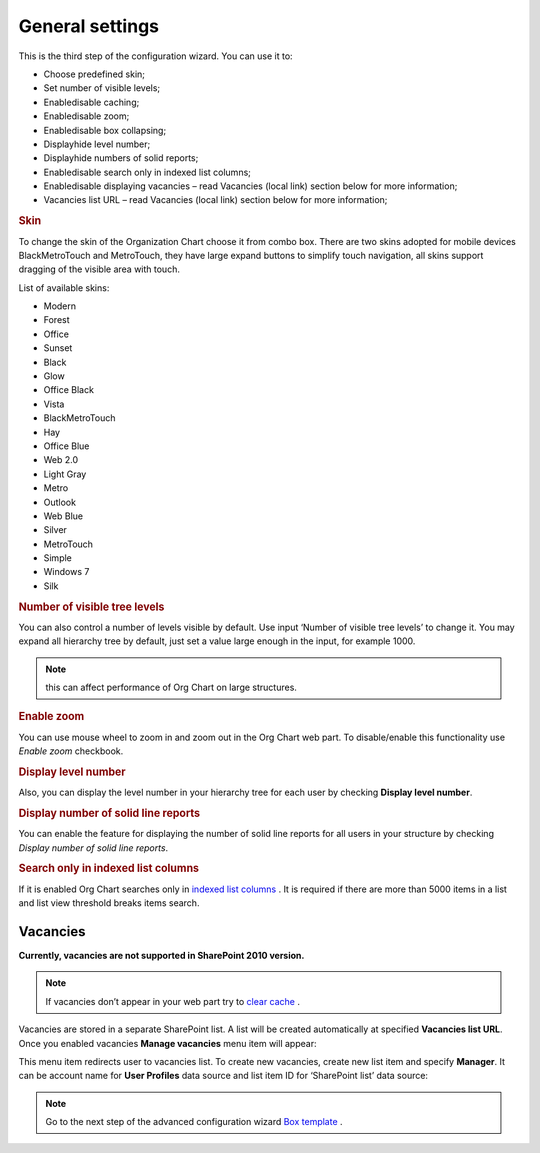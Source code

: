 General settings
====================

This is the third step of the configuration wizard. You can use it to:

- Choose predefined skin;
- Set number of visible levels;
- Enable\disable caching;
- Enable\disable zoom;
- Enable\disable box collapsing;
- Display\hide level number;
- Display\hide numbers of solid reports;
- Enable\disable search only in indexed list columns;
- Enable\disable displaying vacancies – read Vacancies (local link) section below for more information;
- Vacancies list URL – read Vacancies (local link) section below for more information;

.. image:: /../_static/img/advanced-web-part-configuration/general-settings/OrgChart-Configuration-Wizard-5.png
    :alt: OrgChart general settings


.. rubric:: Skin


To change the skin of the Organization Chart choose it from combo box. 
There are two skins adopted for mobile devices BlackMetroTouch and MetroTouch, 
they have large expand buttons to simplify touch navigation, all skins support dragging of the visible area with touch.


List of available skins:

- Modern
- Forest
- Office
- Sunset

- Black
- Glow
- Office Black
- Vista

- BlackMetroTouch
- Hay
- Office Blue
- Web 2.0
   
- Light Gray
- Metro
- Outlook
- Web Blue
   
- Silver
- MetroTouch
- Simple
- Windows 7
- Silk
        

.. rubric:: Number of visible tree levels

You can also control a number of levels visible by default. Use input ‘Number of visible tree levels’ to change it. 
You may expand all hierarchy tree by default, just set a value large enough in the input, for example 1000.

.. Note:: this can affect performance of Org Chart on large structures.


.. rubric:: Enable zoom

You can use mouse wheel to zoom in and zoom out in the Org Chart web part. To disable/enable this functionality use *Enable zoom* checkbook.


.. rubric:: Display level number

Also, you can display the level number in your hierarchy tree for each user by checking **Display level number**.


.. rubric:: Display number of solid line reports

You can enable the feature for displaying the number of solid line reports for all users in your structure by checking *Display number of solid line reports*.
  

.. rubric:: Search only in indexed list columns

If it is enabled Org Chart searches only in `indexed list columns <https://support.office.com/en-us/article/add-an-index-to-a-sharepoint-column-f3f00554-b7dc-44d1-a2ed-d477eac463b0>`_ . 
It is required if there are more than 5000 items in a list and list view threshold breaks items search.


Vacancies
---------

**Currently, vacancies are not supported in SharePoint 2010 version.**

.. Note:: If vacancies don’t appear in your web part try to `clear cache <../how-tos/data-caching.html>`_ .

Vacancies are stored in a separate SharePoint list. A list will be created automatically at specified **Vacancies list URL**. 
Once you enabled vacancies **Manage vacancies** menu item will appear:

.. image:: /../_static/img/advanced-web-part-configuration/general-settings/ManageVacanciesMenu-1.png
    :alt: Manage vacancies menu


This menu item redirects user to vacancies list. To create new vacancies, create new list item and specify **Manager**. 
It can be account name for **User Profiles** data source and list item ID for ‘SharePoint list’ data source:

.. image:: /../_static/img/advanced-web-part-configuration/general-settings/CreateVacancy.png
    :alt: Create vacancy


.. Note:: Go to the next step of the advanced configuration wizard `Box template <../configuration-wizard/box-template.html>`_ .
